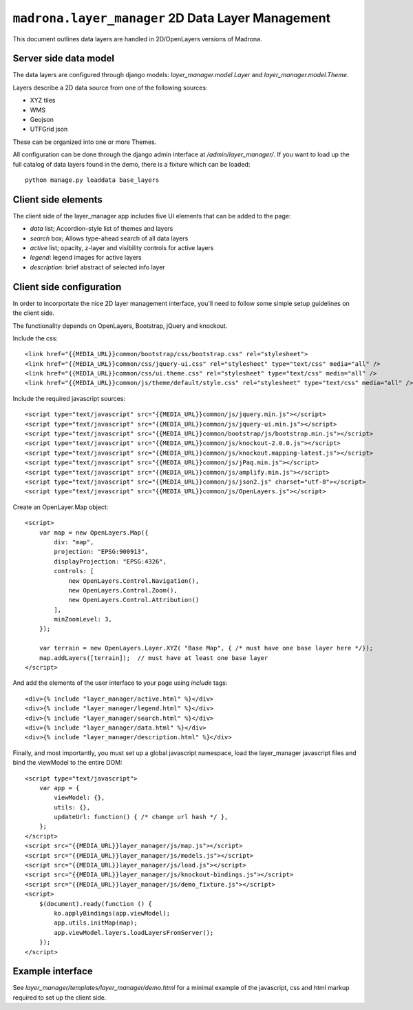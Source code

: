 .. _layer_manager:

``madrona.layer_manager`` 2D Data Layer Management
====================================================

This document outlines data layers are handled in 2D/OpenLayers versions of Madrona. 

Server side data model
**************************
The data layers are configured through django models: `layer_manager.model.Layer` and `layer_manager.model.Theme`. 

Layers describe a 2D data source from one of the following sources:

* XYZ tiles
* WMS
* Geojson
* UTFGrid json

These can be organized into one or more Themes. 

All configuration can be done through the django admin interface at `/admin/layer_manager/`. If you want to load up the full catalog of data layers found in the demo, there is a fixture which can be loaded::

    python manage.py loaddata base_layers

Client side elements
*************************
The client side of the layer_manager app includes five UI elements that can be added to the page:

* `data` list; Accordion-style list of themes and layers
* `search` box; Allows type-ahead search of all data layers
* `active` list; opacity, z-layer and visibility controls for active layers
* `legend`: legend images for active layers
* `description`: brief abstract of selected info layer

Client side configuration
**************************
In order to incorportate the nice 2D layer management interface, you'll need to follow some simple setup guidelines on the client side.

The functionality depends on OpenLayers, Bootstrap, jQuery and knockout.

Include the css::

    <link href="{{MEDIA_URL}}common/bootstrap/css/bootstrap.css" rel="stylesheet">
    <link href="{{MEDIA_URL}}common/css/jquery-ui.css" rel="stylesheet" type="text/css" media="all" />
    <link href="{{MEDIA_URL}}common/css/ui.theme.css" rel="stylesheet" type="text/css" media="all" />
    <link href="{{MEDIA_URL}}common/js/theme/default/style.css" rel="stylesheet" type="text/css" media="all" />

Include the required javascript sources::

    <script type="text/javascript" src="{{MEDIA_URL}}common/js/jquery.min.js"></script>
    <script type="text/javascript" src="{{MEDIA_URL}}common/js/jquery-ui.min.js"></script>
    <script type="text/javascript" src="{{MEDIA_URL}}common/bootstrap/js/bootstrap.min.js"></script>
    <script type="text/javascript" src="{{MEDIA_URL}}common/js/knockout-2.0.0.js"></script>
    <script type="text/javascript" src="{{MEDIA_URL}}common/js/knockout.mapping-latest.js"></script>
    <script type="text/javascript" src="{{MEDIA_URL}}common/js/jPaq.min.js"></script>
    <script type="text/javascript" src="{{MEDIA_URL}}common/js/amplify.min.js"></script>
    <script type="text/javascript" src="{{MEDIA_URL}}common/js/json2.js" charset="utf-8"></script>
    <script type="text/javascript" src="{{MEDIA_URL}}common/js/OpenLayers.js"></script>

Create an OpenLayer.Map object::

    <script> 
        var map = new OpenLayers.Map({
            div: "map",
            projection: "EPSG:900913",
            displayProjection: "EPSG:4326",
            controls: [
                new OpenLayers.Control.Navigation(),
                new OpenLayers.Control.Zoom(),
                new OpenLayers.Control.Attribution()
            ],
            minZoomLevel: 3,
        });

        var terrain = new OpenLayers.Layer.XYZ( "Base Map", { /* must have one base layer here */});
        map.addLayers([terrain]);  // must have at least one base layer
    </script>

And add the elements of the user interface to your page using `include` tags::

    <div>{% include "layer_manager/active.html" %}</div>
    <div>{% include "layer_manager/legend.html" %}</div>
    <div>{% include "layer_manager/search.html" %}</div>
    <div>{% include "layer_manager/data.html" %}</div>
    <div>{% include "layer_manager/description.html" %}</div>

Finally, and most importantly, you must set up a global javascript namespace, load the layer_manager javascript files and bind the viewModel to the entire DOM::

    <script type="text/javascript">
        var app = {
            viewModel: {},
            utils: {},
            updateUrl: function() { /* change url hash */ },
        };
    </script>
    <script src="{{MEDIA_URL}}layer_manager/js/map.js"></script>
    <script src="{{MEDIA_URL}}layer_manager/js/models.js"></script>
    <script src="{{MEDIA_URL}}layer_manager/js/load.js"></script>
    <script src="{{MEDIA_URL}}layer_manager/js/knockout-bindings.js"></script>
    <script src="{{MEDIA_URL}}layer_manager/js/demo_fixture.js"></script>
    <script>
        $(document).ready(function () {
            ko.applyBindings(app.viewModel);
            app.utils.initMap(map);
            app.viewModel.layers.loadLayersFromServer(); 
        });
    </script>

Example interface
***************************
See `layer_manager/templates/layer_manager/demo.html` for a minimal example of the javascript, css and html markup required to set up the client side. 

